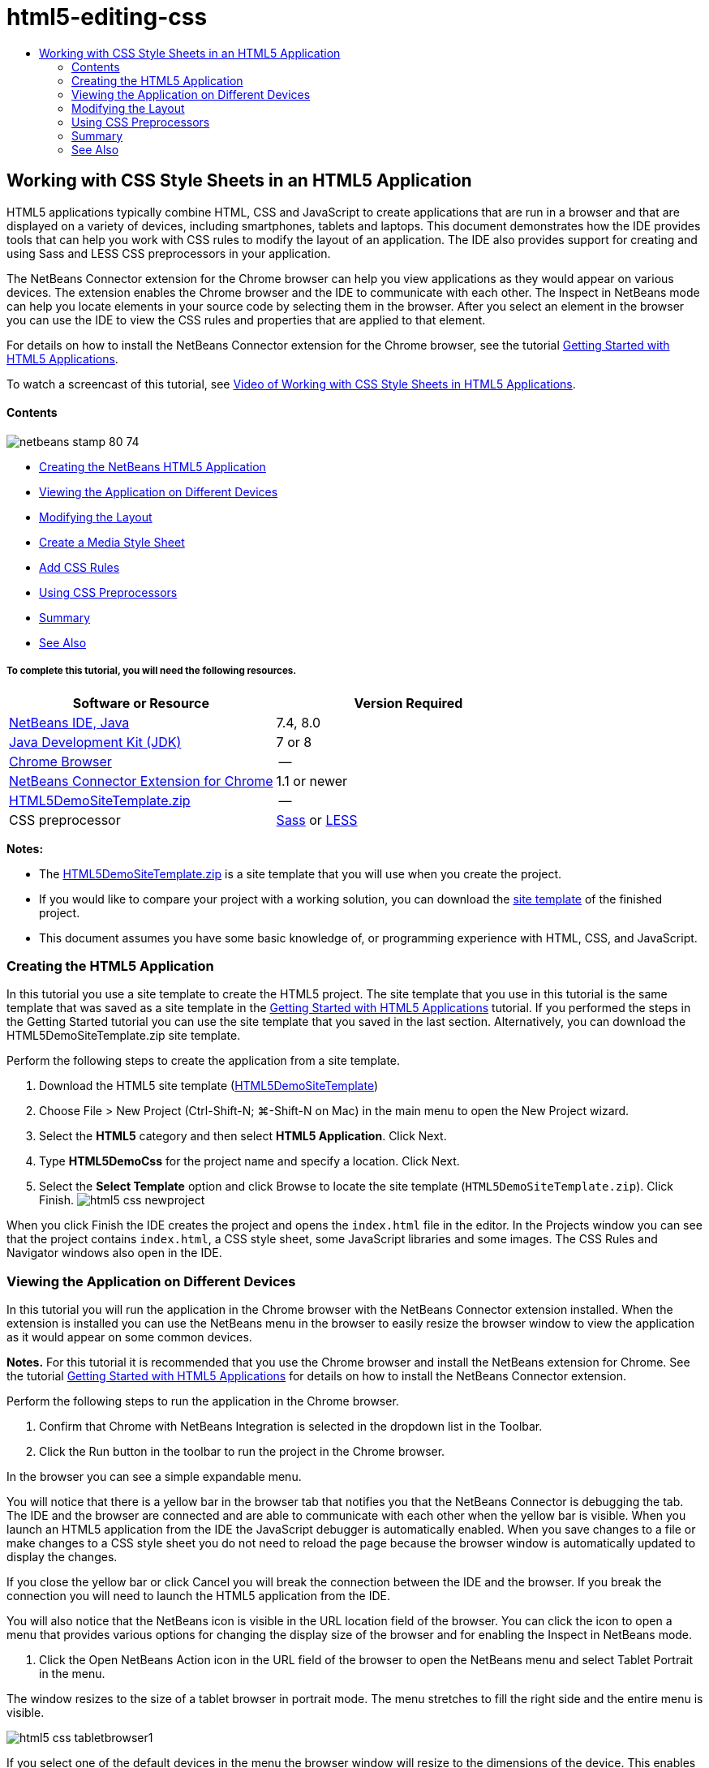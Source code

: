 // 
//     Licensed to the Apache Software Foundation (ASF) under one
//     or more contributor license agreements.  See the NOTICE file
//     distributed with this work for additional information
//     regarding copyright ownership.  The ASF licenses this file
//     to you under the Apache License, Version 2.0 (the
//     "License"); you may not use this file except in compliance
//     with the License.  You may obtain a copy of the License at
// 
//       http://www.apache.org/licenses/LICENSE-2.0
// 
//     Unless required by applicable law or agreed to in writing,
//     software distributed under the License is distributed on an
//     "AS IS" BASIS, WITHOUT WARRANTIES OR CONDITIONS OF ANY
//     KIND, either express or implied.  See the License for the
//     specific language governing permissions and limitations
//     under the License.
//

= html5-editing-css
:jbake-type: page
:jbake-tags: old-site, needs-review
:jbake-status: published
:keywords: Apache NetBeans  html5-editing-css
:description: Apache NetBeans  html5-editing-css
:toc: left
:toc-title:

== Working with CSS Style Sheets in an HTML5 Application

HTML5 applications typically combine HTML, CSS and JavaScript to create applications that are run in a browser and that are displayed on a variety of devices, including smartphones, tablets and laptops. This document demonstrates how the IDE provides tools that can help you work with CSS rules to modify the layout of an application. The IDE also provides support for creating and using Sass and LESS CSS preprocessors in your application.

The NetBeans Connector extension for the Chrome browser can help you view applications as they would appear on various devices. The extension enables the Chrome browser and the IDE to communicate with each other. The Inspect in NetBeans mode can help you locate elements in your source code by selecting them in the browser. After you select an element in the browser you can use the IDE to view the CSS rules and properties that are applied to that element.

For details on how to install the NetBeans Connector extension for the Chrome browser, see the tutorial link:html5-gettingstarted.html[Getting Started with HTML5 Applications].

To watch a screencast of this tutorial, see link:../web/html5-css-screencast.html[Video of Working with CSS Style Sheets in HTML5 Applications].

==== Contents

image:netbeans-stamp-80-74.png[title="Content on this page applies to the NetBeans IDE 7.4 and 8.0"]

* link:#create[Creating the NetBeans HTML5 Application]
* link:#viewing[Viewing the Application on Different Devices]
* link:#layout[Modifying the Layout]
* link:#newstylesheet[Create a Media Style Sheet]
* link:#addrules[Add CSS Rules]
* link:#preprocessors[Using CSS Preprocessors]
* link:#summary[Summary]
* link:#seealso[See Also]

===== To complete this tutorial, you will need the following resources.

|===
|Software or Resource |Version Required 

|link:https://netbeans.org/downloads/index.html[NetBeans IDE, Java] |7.4, 8.0 

|link:http://www.oracle.com/technetwork/java/javase/downloads/index.html[Java Development Kit (JDK)] |7 or 8 

|link:http://www.google.com/chrome[Chrome Browser] |-- 

|link:https://chrome.google.com/webstore/detail/netbeans-connector/hafdlehgocfcodbgjnpecfajgkeejnaa?utm_source=chrome-ntp-icon[NetBeans Connector Extension for Chrome] |1.1 or newer 

|link:https://netbeans.org/projects/samples/downloads/download/Samples/Web%20Client/HTML5DemoSiteTemplate.zip[HTML5DemoSiteTemplate.zip] |-- 

|CSS preprocessor |link:http://sass-lang.com/install[Sass] or
link:http://lesscss.org/[LESS] 
|===

*Notes:*

* The link:https://netbeans.org/projects/samples/downloads/download/Samples/Web%20Client/HTML5DemoSiteTemplate.zip[HTML5DemoSiteTemplate.zip] is a site template that you will use when you create the project.
* If you would like to compare your project with a working solution, you can download the link:https://netbeans.org/projects/samples/downloads/download/Samples/Web%20Client/HTML5DemoCssSiteTemplate.zip[site template] of the finished project.
* This document assumes you have some basic knowledge of, or programming experience with HTML, CSS, and JavaScript.

=== Creating the HTML5 Application

In this tutorial you use a site template to create the HTML5 project. The site template that you use in this tutorial is the same template that was saved as a site template in the link:html5-gettingstarted.html[Getting Started with HTML5 Applications] tutorial. If you performed the steps in the Getting Started tutorial you can use the site template that you saved in the last section. Alternatively, you can download the HTML5DemoSiteTemplate.zip site template.

Perform the following steps to create the application from a site template.

1. Download the HTML5 site template (link:https://netbeans.org/projects/samples/downloads/download/Samples/Web%20Client/HTML5DemoSiteTemplate.zip[HTML5DemoSiteTemplate])
2. Choose File > New Project (Ctrl-Shift-N; ⌘-Shift-N on Mac) in the main menu to open the New Project wizard.
3. Select the *HTML5* category and then select *HTML5 Application*. Click Next.
4. Type *HTML5DemoCss* for the project name and specify a location. Click Next.
5. Select the *Select Template* option and click Browse to locate the site template (`HTML5DemoSiteTemplate.zip`). Click Finish.
image:html5-css-newproject.png[title="Specify the site templat in the New HTML5 Application wizard"]

When you click Finish the IDE creates the project and opens the `index.html` file in the editor. In the Projects window you can see that the project contains `index.html`, a CSS style sheet, some JavaScript libraries and some images. The CSS Rules and Navigator windows also open in the IDE.

=== Viewing the Application on Different Devices

In this tutorial you will run the application in the Chrome browser with the NetBeans Connector extension installed. When the extension is installed you can use the NetBeans menu in the browser to easily resize the browser window to view the application as it would appear on some common devices.

*Notes.* For this tutorial it is recommended that you use the Chrome browser and install the NetBeans extension for Chrome. See the tutorial link:html5-gettingstarted.html[Getting Started with HTML5 Applications] for details on how to install the NetBeans Connector extension.

Perform the following steps to run the application in the Chrome browser.

1. Confirm that Chrome with NetBeans Integration is selected in the dropdown list in the Toolbar.
2. Click the Run button in the toolbar to run the project in the Chrome browser.

In the browser you can see a simple expandable menu.

You will notice that there is a yellow bar in the browser tab that notifies you that the NetBeans Connector is debugging the tab. The IDE and the browser are connected and are able to communicate with each other when the yellow bar is visible. When you launch an HTML5 application from the IDE the JavaScript debugger is automatically enabled. When you save changes to a file or make changes to a CSS style sheet you do not need to reload the page because the browser window is automatically updated to display the changes.

If you close the yellow bar or click Cancel you will break the connection between the IDE and the browser. If you break the connection you will need to launch the HTML5 application from the IDE.

You will also notice that the NetBeans icon is visible in the URL location field of the browser. You can click the icon to open a menu that provides various options for changing the display size of the browser and for enabling the Inspect in NetBeans mode.

3. Click the Open NetBeans Action icon in the URL field of the browser to open the NetBeans menu and select Tablet Portrait in the menu.

The window resizes to the size of a tablet browser in portrait mode. The menu stretches to fill the right side and the entire menu is visible.

image:html5-css-tabletbrowser1.png[title="Tablet Portrait display size in the browser"]

If you select one of the default devices in the menu the browser window will resize to the dimensions of the device. This enables you to see how the application will look on the selected device. HTML5 applications are usually designed to respond to the size of the screen of the device on which they are viewed. You can use JavaScript and CSS rules that respond to the screen size and modify how the application is displayed so that the layout is optimized for the device.

4. Click the NetBeans icon again and select Smartphone Landscape in the NetBeans menu.
image:html5-css-tabletbrowser2.png[title="Select Smartphone Landscape in the NetBeans menu in the browser"]

The window resizes to the size of a smartphone in landscape orientation and you can see that the bottom part of the menu is not visible without scrolling.

image:html5-css-smartphonebrowser1.png[title="Browser window resized to Smartphone Landscape"]

In the next section you will modify the style sheet so that it is possible to view the entire menu without scrolling on a smartphone in landscape view.

=== Modifying the Layout

It should be possible to make some minor changes to the elements of the page so that no scrolling is required. These changes should be applied only when the size of the browser is the size of a smartphone or smaller. When oriented in landscape view, the browser window of a smartphone is 480 pixels wide and 320 pixels high.

==== Create a Media Style Sheet

In this exercise you will create a new style sheet and add a media rule for devices that have smartphone displays. You will then add some CSS Rules to the media rule.

1. Right-click the `css` folder node in the Projects window and choose New > Cascading Style Sheet in the popup menu.
2. Type *mycss* as the File Name. Click Finish.

When you click Finish the new style sheet opens in the editor.

3. Add the following media rule to the style sheet.
[source,java]
----

/*My rule for smartphone*/
@media (max-width: 480px) {

}
----

Any CSS rules that you add between the brackets for this rule will only be applied when the dimension of the browser is 480 pixels wide or less.

Create code templates for code snippets that you might use frequently. You can create CSS code templates in the Code Templates tab in the Editor category of the Options window.

4. Save your changes.
5. Open `index.html` in the editor.
6. Add the following link to the style sheet between the `<head>` tags in `index.html`. Save your changes.
[source,java]
----

<link type="text/css" rel="stylesheet" href="css/mycss.css">
----

You can use code completion in the editor to help you add the link to the style sheet.

==== Adding CSS Rules

1. In the Chrome browser, click the NetBeans icon and select Inspect in NetBeans Mode in the menu.
2. Click the image in the browser.

An element is highlighted when it is selected in Inspect mode. In this screenshot you can see that the image is highlighted in blue.

image:html5-css-selectimage.png[title="Image selected in Chrome browser"]

In the IDE you can see that the CSS rules and properties that apply to `img` are listed in the CSS Styles window. The Selection tab of the CSS Styles window has three panes that provide details about the selected element.

image:html5-css-styleswindow1.png[title="CSS Styles window when image is selected"]

===== Upper Pane

In the upper Properties pane of the window you can see that six property-value pairs are applied to the `img` element. Three of the pairs (`border`, `float` and `margin`) are applied via a CSS rule for the `img` element. The remaining three pairs are applied because the `img` element inherits the properties of class selectors that are applied to objects that contain the `img` element. You can clearly see the structure of the DOM in the Navigator window. The `border` property is currently selected in the Properties pane. of the CSS Styles window.

===== Middle Pane

In the middle Applied Styles pane you can see that the `border` property and value is specified in a CSS rule that defines the `img` element. The rule is located on line 12 in the `basecss.css` file. You can click the location in the pane to open the style sheet in the editor.

===== Lower Pane

The lower pane displays all the properties that are defined in the CSS rule for the rule that is selected in the middle pane. In this case you can see that the rule for `img` defines the `border`, `float` and `margin-right` properties.


3. Click the Document tab in the CSS Styles window.
4. Select the `css/mycss.css` node and click the Edit CSS Rules button (image:newcssrule.png[title="Edit CSS Rules button"]) window to open the Edit CSS Rules dialog box.
image:html5-css-styleswindow2.png[title="Edit CSS Rules dialog box"]
5. Select Element as the Selector Type and type *img* as the Selector.
6. Select `css/mycss.css` as the Style Sheet and *(max-width:480px)* as the At-Rule. Click OK.
image:html5-css-editcssrules.png[title="Edit CSS Rules dialog box"]

When you click OK the IDE creates a CSS rule for `img` in the `css/mycss.css` style sheet between the brackets of the media rule. The new rule is now listed in the Applied Styles pane.

7. Click the Selection tab in the CSS Styles window.

You can see that there are two CSS rules for `img`. One of the rules is located in `mycss.css` and one is located in `basecss.css`.

8. Select the new `img` rule (defined in `mycss.css`) in the Applied Styles pane of the CSS Styles window.
image:html5-css-styleswindow2.png[title="Styles for the selected element in the CSS Styles window"]

In the lower pane of the window you can see that the rule has no properties.

9. Click Add Property in the left column in the lower pane of the CSS Styles window and type *width*.
10. Type *90px* in the right column next to the `width` property and hit Return on your keyboard.
image:html5-css-styleswindow3.png[title="Image Properties pane of the CSS Styles window"]

When you start typing in the value column you can see that a drop-down list displays common values for the `width` property.

When you hit the Return key the image in the browser is automatically resized to be 90 pixels wide. The IDE added the property to the CSS rule in the `mycss.css` style sheet. In the editor the style sheet should now contain the following rule.

[source,java]
----

/*My rule for smartphone*/
@media (max-width: 480px) {

    img {
        width: 90px;
    }

}
----

Some additional changes need to be made to the style sheet because the menu still does not fit within the window.

11. Select the unordered list (`<ul>`) element in the browser window.
image:html5-css-smartphonebrowser2.png[title="List element selected in browser"]

When you select the element you can see that `<ul>` is selected in the Browser DOM window and you can see the styles that are applied to that element in the CSS Styles window.

image:html5-css-browserdom.png[title="List element selected in Browser DOM window"]

If you select `font-family` in the CSS Styles window you can see that the `font-family` property and value are defined in the `.ui-widget` class selector.

12. Click in the `index.html` file in the editor and then click the Document tab in the CSS Styles window.
13. Expand the `css/mycss.css` node in the CSS Styles window.
image:html5-css-styleswindow4.png[title="Style sheet selected in Document tab of CSS Styles window"]
14. Click the Edit CSS Rules button (image:newcssrule.png[title="Edit CSS Rules button"]) in the CSS Styles window to open the Edit CSS Rules dialog box.
15. Select Class as the Selector Type and type *ui-widget* as the Selector.
16. Select *`css/mycss.css`* as the Style Sheet and *(max-width:480px)* as the At-Rule. Click OK.

When you click OK the IDE adds the new rule to the `mycss.css` style sheet and opens the file in the editor. If the file does not open in the editor you can double-click the `ui-widget` rule under the `css/mycss.css` node in the CSS Styles window to open the style sheet. The cursor is placed in the line containing the rule in the style sheet.

17. Add the following property and value (in bold) to the rule for `ui-widget`.
[source,java]
----

.ui-widget {
    *font-size: 0.9em;*
}
----

When you change the value in the style sheet the page automatically updates in the browser window.

You can type the property and value in the editor and use the code completion to help you. Alternatively, you can select the `.ui-widget` rule in the upper pane and click the Add Property button in the lower pane to open the Add Property dialog box.

image:html5-css-csseditor1.png[title="CSS code completion in the editor"]

After you add the rule you can see that the menu now fits in the page.

image:html5-css-smartphonebrowser3.png[title="Page viewed in browser with new CSS rules applied"]
18. Click the NetBeans icon in the browser and select Tablet Portrait in the menu.

When the browser window resizes you can see that the changes to the style sheet do not affect the display when the screen size is larger than 480 pixels wide.

=== Using CSS Preprocessors

In addition to tools for editing standard CSS files, the IDE also supports using Sass and LESS CSS preprocessors to generate stylesheets for your applications. The IDE provides wizards for generating CSS preprocessor files and for specifying watched directories. If you specify a watched directory the CSS files will be generated automatically each time you modify the CSS preprocessor files in the directory.

*Note.* To use a CSS preprocessor you need to install the preprocessor software and specify the location of the executable. You can specify the location of the executable in the Options window.

1. Install the CSS preprocessor software on your local system.

The IDE supports the link:http://sass-lang.com/[Sass] and link:http://lesscss.org/[LESS] preprocessors. This tutorial demonstrates how to use Sass to generate the CSS files, but the configuration for LESS is similar.

*Note.* If you are installing LESS on OS X you might need to confirm that Node.js can be found in the `usr/bin` directory. For details, see the following link:http://stackoverflow.com/questions/8638808/problems-with-less-sublime-text-build-system[note].

2. Expand the HTML5Demo project in the Files window.
3. Right-click the `public_html` folder in the Files window and choose New > Folder in the popup menu.

If Folder is not an option in the popup menu, choose Other and then select the Folder file type in the Other category of the New File wizard.

4. Type *scss* for the File Name. Click Finish.

When you click Finish the IDE generates the new folder in the `public_html` folder.

5. Right-click the `scss` folder node in the Projects window and choose New > Sass File in the popup menu.
6. Type *mysass* as the File Name.
7. Click Configure to open the CSS Preprocessor tab in the Options window.
8. Type the path to the Sass executable or click Browse to locate the executable on your local system. Click OK to close the Options window.
image:html5-css-cssoptions.png[title="Page viewed in browser with new CSS rules applied"]
9. Select Compile Sass Files on Save in the New File wizard. Click OK.
image:html5-css-newsass.png[title="Page viewed in browser with new CSS rules applied"]

When you click OK the new Sass file `mysass.scss` opens in the editor.

10. Add the following to `mysass.scss` and save your changes.
[source,java]
----

img {
    margin-right: 20px; 
    float:left; 
    border: 1px solid;

    @media (max-width: 480px) {
        width: 90px;
    }
}


.ui-widget {
    @media (max-width: 480px) {
        font-size: 0.9em;
        li {
            color: red; 
        }
    }
}
----

When you save the file the Sass preprocessor generates a new CSS file `mysass.css` in the `css` folder. If you open `mysass.css` in the editor you can see the rules that are generated from the `scss` file. By default, CSS debug information is generated in `mysass.css`. When you no longer want the debug information generated you can disable generation in the CSS Preprocessors tab in the Options window.

*Notes.*

* When you want to modify the CSS rules you should edit the Sass preprocessor file `mysass.scss` file and not the `mysass.css` style sheet because the style sheet is regenerated each time the preprocessor file is modified and saved.
* For documentation about Sass syntax and other Sass features, see the link:http://sass-lang.com/documentation/file.SASS_REFERENCE.html#[Sass reference].
11. Open `index.html` and make the following changes to change the link to the style sheet from `mycss.css` to `mysass.css`. Save your changes.
[source,java]
----

<link type="text/css" rel="stylesheet" href="css/*mysass.css*">
----

When you save the file the page in the browser is automatically updated. You can see that the list item elements are now red.

=== Summary

In this tutorial, you learned how to add and modify the CSS rules of an HTML5 application to improve how the application is displayed on a device with a smaller screen size. You viewed the application in a browser that was resized to that of a standard smartphone. You used the Inspect in NetBeans Mode in the Chrome browser to help you locate CSS style rules and then modified the rules to optimize the layout for a smaller screen size.

link:/about/contact_form.html?to=3&subject=Feedback:%20Working%20With%20CSS%20Style%20Sheets%20in%20an%20HTML5%20Application[Send Feedback on This Tutorial]



=== See Also

For more information about support for HTML5 applications in the IDE on link:https://netbeans.org/[netbeans.org], see the following resources:

* link:html5-gettingstarted.html[Getting Started with HTML5 Applications]. A document that demonstrates how to install the NetBeans Connector extension for Chrome and creating and running a simple HTML5 application.
* link:html5-js-support.html[Debugging and Testing JavaScript in HTML5 Applications]. A document that demonstrates how the IDE provides tools that can help you debug and test JavaScript files in the IDE.
* link:http://docs.oracle.com/cd/E50453_01/doc.80/e50452/dev_html_apps.htm[Developing HTML5 Applications] chapter in the link:http://www.oracle.com/pls/topic/lookup?ctx=nb8000&id=NBDAG[Developing Applications with NetBeans IDE User's Guide]

For more information about jQuery, refer to the official documentation:

* Official Home Page: link:http://jquery.com[http://jquery.com]
* UI Home Page: link:http://jqueryui.com/[http://jqueryui.com/]
* Tutorials: link:http://docs.jquery.com/Tutorials[http://docs.jquery.com/Tutorials]
* Documentation Main Page: link:http://docs.jquery.com/Main_Page[http://docs.jquery.com/Main_Page]
* UI Demos and Documentation: link:http://jqueryui.com/demos/[http://jqueryui.com/demos/]

NOTE: This document was automatically converted to the AsciiDoc format on 2018-03-13, and needs to be reviewed.
